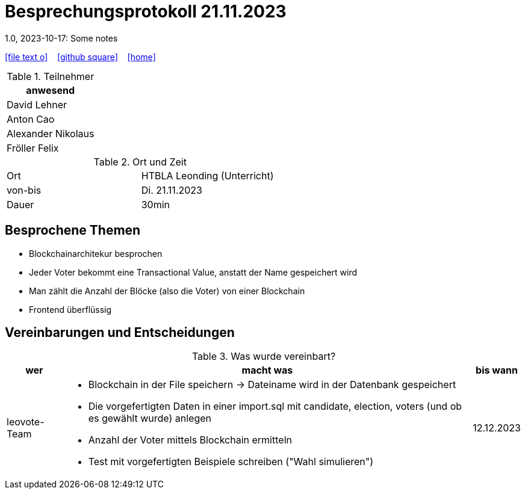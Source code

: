 = Besprechungsprotokoll 21.11.2023
1.0, 2023-10-17: Some notes
ifndef::imagesdir[:imagesdir: images]
:icons: font
//:sectnums:    // Nummerierung der Überschriften / section numbering
//:toc: left

//Need this blank line after ifdef, don't know why...
ifdef::backend-html5[]

// https://fontawesome.com/v4.7.0/icons/
icon:file-text-o[link=https://raw.githubusercontent.com/htl-leonding-college/asciidoctor-docker-template/master/asciidocs/{docname}.adoc] ‏ ‏ ‎
icon:github-square[link=https://github.com/htl-leonding-college/asciidoctor-docker-template] ‏ ‏ ‎
icon:home[link=https://htl-leonding.github.io/]
endif::backend-html5[]


.Teilnehmer
|===
|anwesend

| David Lehner


| Anton Cao


| Alexander Nikolaus


| Fröller Felix


|===

.Ort und Zeit
[cols=2*]
|===
|Ort
|HTBLA Leonding (Unterricht)

|von-bis
|Di. 21.11.2023
|Dauer
| 30min
|===

== Besprochene Themen

* Blockchainarchitekur besprochen
* Jeder Voter bekommt eine Transactional Value, anstatt der Name gespeichert wird
* Man zählt die Anzahl der Blöcke (also die Voter) von einer Blockchain
* Frontend überflüssig

== Vereinbarungen und Entscheidungen

.Was wurde vereinbart?
[%autowidth]
|===
|wer |macht was |bis wann

| leovote-Team
a|
* Blockchain in der File speichern -> Dateiname wird in der Datenbank gespeichert
* Die vorgefertigten Daten in einer import.sql mit candidate, election, voters (und ob es gewählt wurde) anlegen
* Anzahl der Voter mittels Blockchain ermitteln
* Test mit vorgefertigten Beispiele schreiben ("Wahl simulieren")
| 12.12.2023
|===
